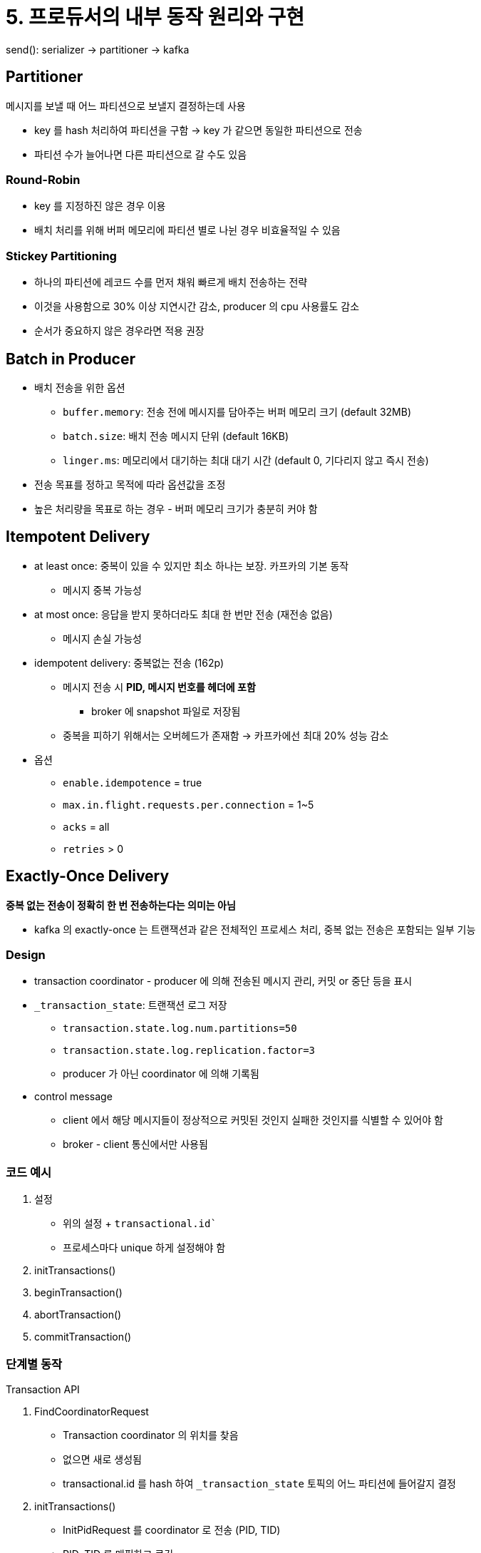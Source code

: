 = 5. 프로듀서의 내부 동작 원리와 구현

send(): serializer -> partitioner -> kafka

== Partitioner

메시지를 보낼 때 어느 파티션으로 보낼지 결정하는데 사용

* key 를 hash 처리하여 파티션을 구함 -> key 가 같으면 동일한 파티션으로 전송
* 파티션 수가 늘어나면 다른 파티션으로 갈 수도 있음

=== Round-Robin

* key 를 지정하진 않은 경우 이용
* 배치 처리를 위해 버퍼 메모리에 파티션 별로 나뉜 경우 비효율적일 수 있음

=== Stickey Partitioning

* 하나의 파티션에 레코드 수를 먼저 채워 빠르게 배치 전송하는 전략
* 이것을 사용함으로 30% 이상 지연시간 감소, producer 의 cpu 사용률도 감소
* 순서가 중요하지 않은 경우라면 적용 권장

== Batch in Producer

* 배치 전송을 위한 옵션
** `buffer.memory`: 전송 전에 메시지를 담아주는 버퍼 메모리 크기 (default 32MB)
** `batch.size`: 배치 전송 메시지 단위 (default 16KB)
** `linger.ms`: 메모리에서 대기하는 최대 대기 시간 (default 0, 기다리지 않고 즉시 전송)
* 전송 목표를 정하고 목적에 따라 옵션값을 조정
* 높은 처리량을 목표로 하는 경우 - 버퍼 메모리 크기가 충분히 커야 함

== Itempotent Delivery

* at least once: 중복이 있을 수 있지만 최소 하나는 보장. 카프카의 기본 동작
** 메시지 중복 가능성
* at most once: 응답을 받지 못하더라도 최대 한 번만 전송 (재전송 없음)
** 메시지 손실 가능성
* idempotent delivery: 중복없는 전송 (162p)
** 메시지 전송 시 *PID, 메시지 번호를 헤더에 포함*
*** broker 에 snapshot 파일로 저장됨
** 중복을 피하기 위해서는 오버헤드가 존재함 -> 카프카에선 최대 20% 성능 감소
* 옵션
** `enable.idempotence` = true
** `max.in.flight.requests.per.connection` = 1~5
** `acks` = all
** `retries` > 0

== Exactly-Once Delivery

*중복 없는 전송이 정확히 한 번 전송하는다는 의미는 아님*

* kafka 의 exactly-once 는 트랜잭션과 같은 전체적인 프로세스 처리, 중복 없는 전송은 포함되는 일부 기능

=== Design

* transaction coordinator - producer 에 의해 전송된 메시지 관리, 커밋 or 중단 등을 표시
* `_transaction_state`: 트랜잭션 로그 저장
** `transaction.state.log.num.partitions=50`
** `transaction.state.log.replication.factor=3`
** producer 가 아닌 coordinator 에 의해 기록됨
* control message
** client 에서 해당 메시지들이 정상적으로 커밋된 것인지 실패한 것인지를 식별할 수 있어야 함
** broker - client 통신에서만 사용됨

=== 코드 예시

. 설정
** 위의 설정 + `transactional.id``
** 프로세스마다 unique 하게 설정해야 함
. initTransactions()
. beginTransaction()
. abortTransaction()
. commitTransaction()

=== 단계별 동작

Transaction API

. FindCoordinatorRequest
** Transaction coordinator 의 위치를 찾음
** 없으면 새로 생성됨
** transactional.id 를 hash 하여 `_transaction_state` 토픽의 어느 파티션에 들어갈지 결정
. initTransactions()
** InitPidRequest 를 coordinator 로 전송 (PID, TID)
** PID, TID 를 매핑하고 로깅
** PID epoch 를 올림 -> 이전 동일한 PID dp eogks dycjd antl
. beginTransaction()
** 새로운 transaction 을 알리고 기록 (producer 단에만 시작, coordinator 단에서는 아직 아님)
. transaction 상태 추가
** Producer -> Coordinator 로 토픽 파티션 정보를 전달
** coordinator 는 로깅하고 현재 상태를 `Ongoing` 으로 표시
*** 디폴트 1분 간 (타이머) 상태 업데이트가 없다면 실패로 처리
. 메시지 전송
** PID. epoch, sequence (message sequence) 가 함께 포함되어 전송
. EndTxnRequest (commitTransaction(), abortTransaction())
** transaction coordinator 에게 완료됨을 알림
** 커밋 진행
... PrepareCommit or PrepareAbort
... WriteTxnMarkerRequest
**** 사용자 토픽에 표시하는 단계 (기록된 토픽의 파티션에 커밋 표시 기록)
**** 여기서 기록하는 메시지가 control message
. 트랜잭션 완료
** coordinator 가 Committed 를 로깅

==== 컨슈머 단까지 예시

* transaction commit 이 끝나지 않은 메시지는 컨슈머에게 반환하지 않음
* 이걸 관리하기 위해 LSO offset 유지 (Last stable offset)
